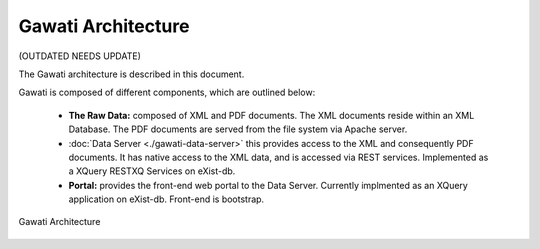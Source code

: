 Gawati Architecture
###################

(OUTDATED NEEDS UPDATE)

The Gawati architecture is described in this document. 

Gawati is composed of different components, which are outlined below:

 * **The Raw Data:** composed of XML and PDF documents. The XML documents reside within an XML Database.  The PDF documents are served from the file system via Apache server.
 * :doc:`Data Server <./gawati-data-server>` this provides access to the XML and consequently PDF documents. It has native access to the XML data, and is accessed via REST services. Implemented as a XQuery RESTXQ Services on eXist-db. 
 * **Portal:** provides the front-end web portal to the Data Server. Currently implmented as an XQuery application on eXist-db. Front-end is bootstrap.


.. figure:: ./_images/arch.png
   :alt: Gawati Architecture
   :align: center
   :figclass: align-center

   Gawati Architecture
